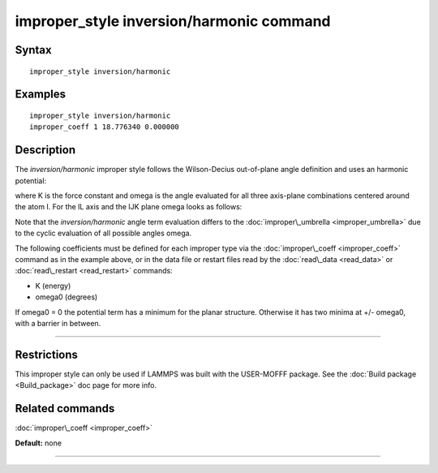 .. index:: improper\_style inversion/harmonic

improper\_style inversion/harmonic command
==========================================

Syntax
""""""


.. parsed-literal::

   improper_style inversion/harmonic

Examples
""""""""


.. parsed-literal::

   improper_style inversion/harmonic
   improper_coeff 1 18.776340 0.000000

Description
"""""""""""

The *inversion/harmonic* improper style follows the Wilson-Decius
out-of-plane angle definition and uses an harmonic potential:

.. image:: Eqs/improper_inversion_harmonic.jpg
   :align: center

where K is the force constant and omega is the angle evaluated for
all three axis-plane combinations centered around the atom I.  For
the IL axis and the IJK plane omega looks as follows:

.. image:: Eqs/umbrella.jpg
   :align: center

Note that the *inversion/harmonic* angle term evaluation differs to
the :doc:`improper\_umbrella <improper_umbrella>` due to the cyclic
evaluation of all possible angles omega.

The following coefficients must be defined for each improper type via
the :doc:`improper\_coeff <improper_coeff>` command as in the example
above, or in the data file or restart files read by the
:doc:`read\_data <read_data>` or :doc:`read\_restart <read_restart>`
commands:

* K (energy)
* omega0 (degrees)

If omega0 = 0 the potential term has a minimum for the planar
structure.  Otherwise it has two minima at +/- omega0, with a barrier
in between.


----------


Restrictions
""""""""""""


This improper style can only be used if LAMMPS was built with the
USER-MOFFF package.  See the :doc:`Build package <Build_package>` doc
page for more info.

Related commands
""""""""""""""""

:doc:`improper\_coeff <improper_coeff>`

**Default:** none


----------



.. _lws: http://lammps.sandia.gov
.. _ld: Manual.html
.. _lc: Commands_all.html
